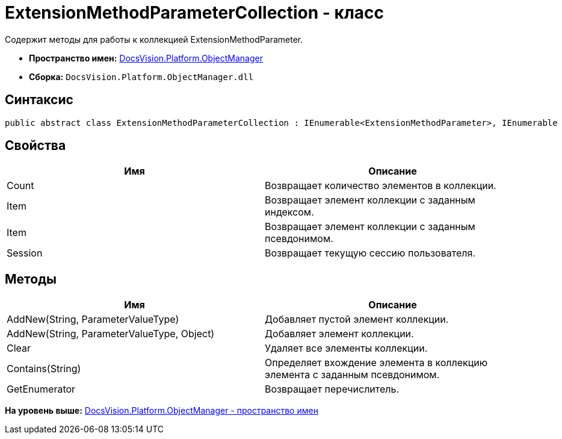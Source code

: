 = ExtensionMethodParameterCollection - класс

Содержит методы для работы к коллекцией ExtensionMethodParameter.

* [.keyword]*Пространство имен:* xref:api/DocsVision/Platform/ObjectManager/ObjectManager_NS.adoc[DocsVision.Platform.ObjectManager]
* [.keyword]*Сборка:* [.ph .filepath]`DocsVision.Platform.ObjectManager.dll`

== Синтаксис

[source,pre,codeblock,language-csharp]
----
public abstract class ExtensionMethodParameterCollection : IEnumerable<ExtensionMethodParameter>, IEnumerable
----

== Свойства

[cols=",",options="header",]
|===
|Имя |Описание
|Count |Возвращает количество элементов в коллекции.
|Item |Возвращает элемент коллекции с заданным индексом.
|Item |Возвращает элемент коллекции с заданным псевдонимом.
|Session |Возвращает текущую сессию пользователя.
|===

== Методы

[cols=",",options="header",]
|===
|Имя |Описание
|AddNew(String, ParameterValueType) |Добавляет пустой элемент коллекции.
|AddNew(String, ParameterValueType, Object) |Добавляет элемент коллекции.
|Clear |Удаляет все элементы коллекции.
|Contains(String) |Определяет вхождение элемента в коллекцию элемента с заданным псевдонимом.
|GetEnumerator |Возвращает перечислитель.
|===

*На уровень выше:* xref:../../../../api/DocsVision/Platform/ObjectManager/ObjectManager_NS.adoc[DocsVision.Platform.ObjectManager - пространство имен]
